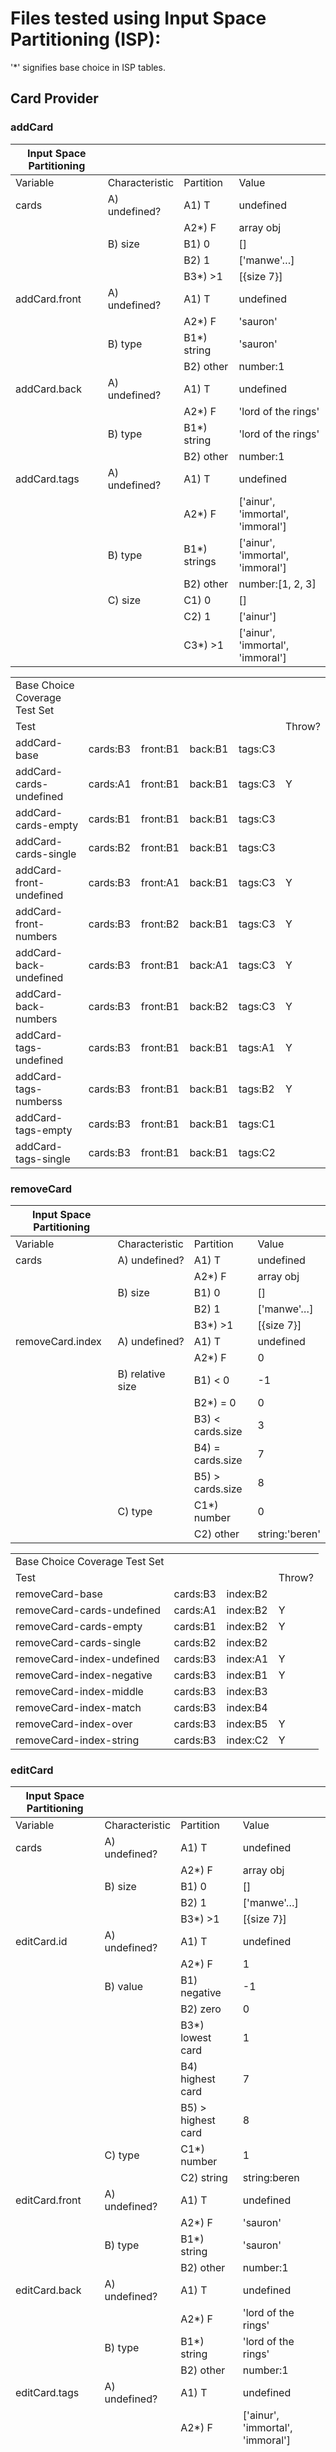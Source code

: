 * Files tested using Input Space Partitioning (ISP):

'*' signifies base choice in ISP tables.

** Card Provider

*** addCard

| Input Space Partitioning |                |              |                                  |
|--------------------------+----------------+--------------+----------------------------------|
| Variable                 | Characteristic | Partition    | Value                            |
|--------------------------+----------------+--------------+----------------------------------|
|--------------------------+----------------+--------------+----------------------------------|
| cards                    | A) undefined?  | A1) T        | undefined                        |
|                          |                | A2*) F       | array obj                        |
|                          | B) size        | B1) 0        | []                               |
|                          |                | B2) 1        | ['manwe'...]                     |
|                          |                | B3*) >1      | [{size 7}]                       |
|--------------------------+----------------+--------------+----------------------------------|
| addCard.front            | A) undefined?  | A1) T        | undefined                        |
|                          |                | A2*) F       | 'sauron'                         |
|                          | B) type        | B1*) string  | 'sauron'                         |
|                          |                | B2) other    | number:1                         |
|--------------------------+----------------+--------------+----------------------------------|
| addCard.back             | A) undefined?  | A1) T        | undefined                        |
|                          |                | A2*) F       | 'lord of the rings'              |
|                          | B) type        | B1*) string  | 'lord of the rings'              |
|                          |                | B2) other    | number:1                         |
|--------------------------+----------------+--------------+----------------------------------|
| addCard.tags             | A) undefined?  | A1) T        | undefined                        |
|                          |                | A2*) F       | ['ainur', 'immortal', 'immoral'] |
|                          | B) type        | B1*) strings | ['ainur', 'immortal', 'immoral'] |
|                          |                | B2) other    | number:[1, 2, 3]                 |
|                          | C) size        | C1) 0        | []                               |
|                          |                | C2) 1        | ['ainur']                        |
|                          |                | C3*) >1      | ['ainur', 'immortal', 'immoral'] |

| Base Choice Coverage Test Set |          |          |         |         |        |
| Test                          |          |          |         |         | Throw? |
|-------------------------------+----------+----------+---------+---------+--------|
| addCard-base                  | cards:B3 | front:B1 | back:B1 | tags:C3 |        |
| addCard-cards-undefined       | cards:A1 | front:B1 | back:B1 | tags:C3 | Y      |
| addCard-cards-empty           | cards:B1 | front:B1 | back:B1 | tags:C3 |        |
| addCard-cards-single          | cards:B2 | front:B1 | back:B1 | tags:C3 |        |
| addCard-front-undefined       | cards:B3 | front:A1 | back:B1 | tags:C3 | Y      |
| addCard-front-numbers         | cards:B3 | front:B2 | back:B1 | tags:C3 | Y      |
| addCard-back-undefined        | cards:B3 | front:B1 | back:A1 | tags:C3 | Y      |
| addCard-back-numbers          | cards:B3 | front:B1 | back:B2 | tags:C3 | Y      |
| addCard-tags-undefined        | cards:B3 | front:B1 | back:B1 | tags:A1 | Y      |
| addCard-tags-numberss         | cards:B3 | front:B1 | back:B1 | tags:B2 | Y      |
| addCard-tags-empty            | cards:B3 | front:B1 | back:B1 | tags:C1 |        |
| addCard-tags-single           | cards:B3 | front:B1 | back:B1 | tags:C2 |        |

*** removeCard

| Input Space Partitioning |                  |                  |                |
|--------------------------+------------------+------------------+----------------|
| Variable                 | Characteristic   | Partition        | Value          |
|--------------------------+------------------+------------------+----------------|
|--------------------------+------------------+------------------+----------------|
| cards                    | A) undefined?    | A1) T            | undefined      |
|                          |                  | A2*) F           | array obj      |
|                          | B) size          | B1) 0            | []             |
|                          |                  | B2) 1            | ['manwe'...]   |
|                          |                  | B3*) >1          | [{size 7}]     |
|--------------------------+------------------+------------------+----------------|
| removeCard.index         | A) undefined?    | A1) T            | undefined      |
|                          |                  | A2*) F           | 0              |
|                          | B) relative size | B1) < 0          | -1             |
|                          |                  | B2*) = 0         | 0              |
|                          |                  | B3) < cards.size | 3              |
|                          |                  | B4) = cards.size | 7              |
|                          |                  | B5) > cards.size | 8              |
|                          | C) type          | C1*) number      | 0              |
|                          |                  | C2) other        | string:'beren' |

| Base Choice Coverage Test Set |          |          |        |
| Test                          |          |          | Throw? |
|-------------------------------+----------+----------+--------|
| removeCard-base               | cards:B3 | index:B2 |        |
| removeCard-cards-undefined    | cards:A1 | index:B2 | Y      |
| removeCard-cards-empty        | cards:B1 | index:B2 | Y      |
| removeCard-cards-single       | cards:B2 | index:B2 |        |
| removeCard-index-undefined    | cards:B3 | index:A1 | Y      |
| removeCard-index-negative     | cards:B3 | index:B1 | Y      |
| removeCard-index-middle       | cards:B3 | index:B3 |        |
| removeCard-index-match        | cards:B3 | index:B4 |        |
| removeCard-index-over         | cards:B3 | index:B5 | Y      |
| removeCard-index-string       | cards:B3 | index:C2 | Y      |

*** editCard

| Input Space Partitioning |                |                    |                                  |
|--------------------------+----------------+--------------------+----------------------------------|
| Variable                 | Characteristic | Partition          | Value                            |
|--------------------------+----------------+--------------------+----------------------------------|
|--------------------------+----------------+--------------------+----------------------------------|
| cards                    | A) undefined?  | A1) T              | undefined                        |
|                          |                | A2*) F             | array obj                        |
|                          | B) size        | B1) 0              | []                               |
|                          |                | B2) 1              | ['manwe'...]                     |
|                          |                | B3*) >1            | [{size 7}]                       |
|--------------------------+----------------+--------------------+----------------------------------|
| editCard.id              | A) undefined?  | A1) T              | undefined                        |
|                          |                | A2*) F             | 1                                |
|                          | B) value       | B1) negative       | -1                               |
|                          |                | B2) zero           | 0                                |
|                          |                | B3*) lowest card   | 1                                |
|                          |                | B4) highest card   | 7                                |
|                          |                | B5) > highest card | 8                                |
|                          | C) type        | C1*) number        | 1                                |
|                          |                | C2) string         | string:beren                     |
|--------------------------+----------------+--------------------+----------------------------------|
| editCard.front           | A) undefined?  | A1) T              | undefined                        |
|                          |                | A2*) F             | 'sauron'                         |
|                          | B) type        | B1*) string        | 'sauron'                         |
|                          |                | B2) other          | number:1                         |
|--------------------------+----------------+--------------------+----------------------------------|
| editCard.back            | A) undefined?  | A1) T              | undefined                        |
|                          |                | A2*) F             | 'lord of the rings'              |
|                          | B) type        | B1*) string        | 'lord of the rings'              |
|                          |                | B2) other          | number:1                         |
|--------------------------+----------------+--------------------+----------------------------------|
| editCard.tags            | A) undefined?  | A1) T              | undefined                        |
|                          |                | A2*) F             | ['ainur', 'immortal', 'immoral'] |
|                          | B) type        | B1*) strings       | ['ainur', 'immortal', 'immoral'] |
|                          |                | B2) other          | number:[1, 2, 3]                 |
|                          | C) size        | C1) 0              | []                               |
|                          |                | C2) 1              | ['ainur']                        |
|                          |                | C3*) >1            | ['ainur', 'immortal', 'immoral'] |
|                          |                |                    |                                  |

| Base Choice Coverage Test Set |          |        |          |         |         |        |
| Test                          |          |        |          |         |         | Throw? |
|-------------------------------+----------+--------+----------+---------+---------+--------|
| editCard-base                 | cards:B3 | id: B3 | front:B1 | back:B1 | tags:C3 |        |
| editCard-cards-undefined      | cards:A1 | id: B3 | front:B1 | back:B1 | tags:C3 | Y      |
| editCard-cards-empty          | cards:B1 | id: B3 | front:B1 | back:B1 | tags:C3 | Y      |
| editCard-cards-single         | cards:B2 | id: B3 | front:B1 | back:B1 | tags:C3 |        |
| editCard-id-undefined         | cards:B3 | id: A1 | front:B1 | back:B1 | tags:C3 | Y      |
| editCard-id-negative          | cards:B3 | id: B1 | front:B1 | back:B1 | tags:C3 | Y      |
| editCard-id-zero              | cards:B3 | id: B2 | front:B1 | back:B1 | tags:C3 | Y      |
| editCard-id-maximum           | cards:B3 | id: B4 | front:B1 | back:B1 | tags:C3 |        |
| editCard-id-too-high          | cards:B3 | id: B5 | front:B1 | back:B1 | tags:C3 | Y      |
| editCard-id-string            | cards:B3 | id: C2 | front:B1 | back:B1 | tags:C3 | Y      |
| editCard-front-undefined      | cards:B3 | id: B3 | front:A1 | back:B1 | tags:C3 | Y      |
| editCard-front-number         | cards:B3 | id: B3 | front:B2 | back:B1 | tags:C3 | Y      |
| editCard-back-undefined       | cards:B3 | id: B3 | front:B1 | back:A1 | tags:C3 | Y      |
| editCard-back-number          | cards:B3 | id: B3 | front:B1 | back:B2 | tags:C3 | Y      |
| editCard-tags-undefined       | cards:B3 | id: B3 | front:B1 | back:B1 | tags:A1 | Y      |
| editCard-tags-numbers         | cards:B3 | id: B3 | front:B1 | back:B1 | tags:B2 | Y      |
| editCard-tags-none            | cards:B3 | id: B3 | front:B1 | back:B1 | tags:C1 |        |
| editCard-tags-single          | cards:B3 | id: B3 | front:B1 | back:B1 | tags:C2 |        |

*** getTags

| Input Space Partitioning |                |                    |                                  |
|--------------------------+----------------+--------------------+----------------------------------|
| Variable                 | Characteristic | Partition          | Value                            |
|--------------------------+----------------+--------------------+----------------------------------|
|--------------------------+----------------+--------------------+----------------------------------|
| cards                    | A) undefined?  | A1) T              | undefined                        |
|                          |                | A2*) F             | array obj                        |
|                          | B) size        | B1) 0              | []                               |
|                          |                | B2) 1              | ['manwe'...]                     |
|                          |                | B3*) >1            | [{size 7}]                       |

| Base Choice Coverage Test Set |          |        |
| Test                          |          | Throw? |
|-------------------------------+----------+--------|
| getTags-base                  | cards:B3 |        |
| getTags-cards-undefined       | cards:A1 | Y      |
| getTags-cards-empty           | cards:B1 |        |
| getTags-cards-single          | cards:B2 |        |

* Files tested using Workflows:

